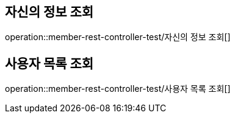 
[[user]]
== 자신의 정보 조회
operation::member-rest-controller-test/자신의 정보 조회[]

== 사용자 목록 조회
operation::member-rest-controller-test/사용자 목록 조회[]
